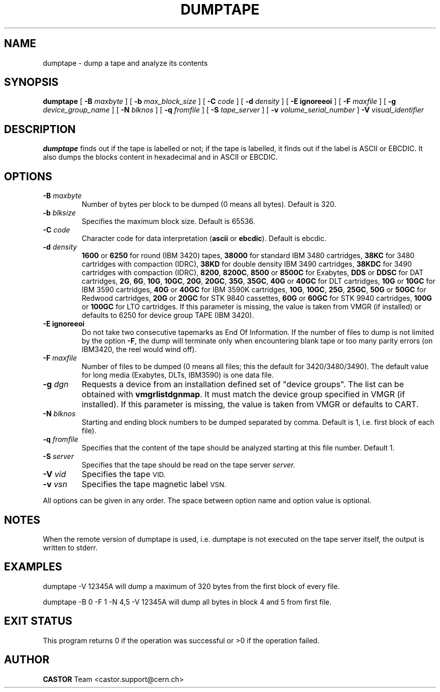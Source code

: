 .\" @(#)$RCSfile: dumptape.man,v $ $Revision: 1.5 $ $Date: 2002/04/08 14:55:14 $ CERN IT-PDP/DM Jean-Philippe Baud
.\" Copyright (C) 1990-2002 by CERN/IT/PDP/DM
.\" All rights reserved
.\"
.TH DUMPTAPE 1 "$Date: 2002/04/08 14:55:14 $" CASTOR "Ctape User Commands"
.SH NAME
dumptape \- dump a tape and analyze its contents
.SH SYNOPSIS
.B dumptape
[
.BI -B " maxbyte"
] [
.BI -b " max_block_size"
] [
.BI -C " code"
] [
.BI -d " density"
] [
.B -E ignoreeoi
] [
.BI -F " maxfile"
] [
.BI -g " device_group_name"
] [
.BI -N " blknos"
] [
.BI -q " fromfile"
] [
.BI -S " tape_server"
] [
.BI -v " volume_serial_number"
] 
.BI -V " visual_identifier"
.SH DESCRIPTION
.B dumptape
finds out if the tape is labelled or not; if the tape is labelled, it finds out
if the label is ASCII or EBCDIC.
It also dumps the blocks content in hexadecimal and in ASCII or EBCDIC.
.SH OPTIONS
.TP
.BI \-B " maxbyte"
Number of bytes per block to be dumped (0 means all bytes). Default is 320.
.TP
.BI \-b " blksize"
Specifies the maximum block size. Default is 65536.
.TP
.BI \-C " code"
.RB "Character code for data interpretation (" ascii " or " ebcdic ).
Default is ebcdic.
.TP
.BI \-d " density"
.B 1600
or
.B 6250
for round (IBM 3420) tapes,
.B 38000
for standard IBM 3480 cartridges,
.B 38KC
for 3480 cartridges with compaction (IDRC),
.B 38KD
for double density IBM 3490 cartridges,
.B 38KDC
for 3490 cartridges with compaction (IDRC),
.BR 8200 ,
.BR 8200C ,
.B 8500
or
.B 8500C
for Exabytes,
.B DDS
or
.B DDSC
for DAT cartridges,
.BR 2G ,
.BR 6G ,
.BR 10G ,
.BR 10GC ,
.BR 20G ,
.BR 20GC ,
.BR 35G ,
.BR 35GC ,
.B 40G
or
.B 40GC
for DLT cartridges,
.B 10G
or
.B 10GC
for IBM 3590 cartridges,
.B 40G
or
.B 40GC
for IBM 3590K cartridges,
.BR 10G ,
.BR 10GC ,
.BR 25G ,
.BR 25GC ,
.B 50G
or
.B 50GC
for Redwood cartridges,
.B 20G
or
.B 20GC
for STK 9840 cassettes,
.B 60G
or
.B 60GC
for STK 9940 cartridges,
.B 100G
or
.B 100GC
for LTO cartridges.
If this parameter is missing, the value is taken from VMGR (if installed) or
defaults to 6250 for device group TAPE (IBM 3420).
.TP
.B \-E ignoreeoi
Do not take two consecutive tapemarks as End Of Information.
If the number of files to dump is not limited by the option
.BR \-F ,
the dump will terminate only when encountering blank tape or too many parity
errors (on IBM3420, the reel would wind off).
.TP
.BI \-F " maxfile"
Number of files to be dumped (0 means all files; this the default for 3420/3480/3490).
The default value for long media (Exabytes, DLTs, IBM3590) is one data file.
.TP
.BI \-g " dgn"
Requests a device from an installation defined set of "device groups".
The list can be obtained with
.BR vmgrlistdgnmap .
It must match the device group specified in VMGR (if installed).
If this parameter is missing, the value is taken from VMGR or
defaults to CART.
.TP
.BI \-N " blknos"
Starting and ending block numbers to be dumped separated by comma.
Default is 1, i.e. first block of each file).
.TP
.BI \-q " fromfile"
Specifies that the content of the tape should be analyzed starting at this
file number. Default 1.
.TP
.BI \-S " server"
Specifies that the tape should be read on the tape server
.IR server.
.TP
.BI \-V " vid"
Specifies the tape
.SM VID.
.TP
.BI \-v " vsn"
Specifies the tape magnetic label
.SM VSN.
.LP
All options can be given in any order.
The space between option name and option value is optional.
.SH NOTES
When the remote version of dumptape is used, i.e. dumptape is not executed on
the tape server itself, the output is written to stderr.
.SH EXAMPLES

dumptape -V 12345A
	will dump a maximum of 320 bytes from the first block of every file.

dumptape -B 0 -F 1 -N 4,5 -V 12345A
	will dump all bytes in block 4 and 5 from first file.

.SH EXIT STATUS
This program returns 0 if the operation was successful or >0 if the operation
failed.
.SH AUTHOR
\fBCASTOR\fP Team <castor.support@cern.ch>
